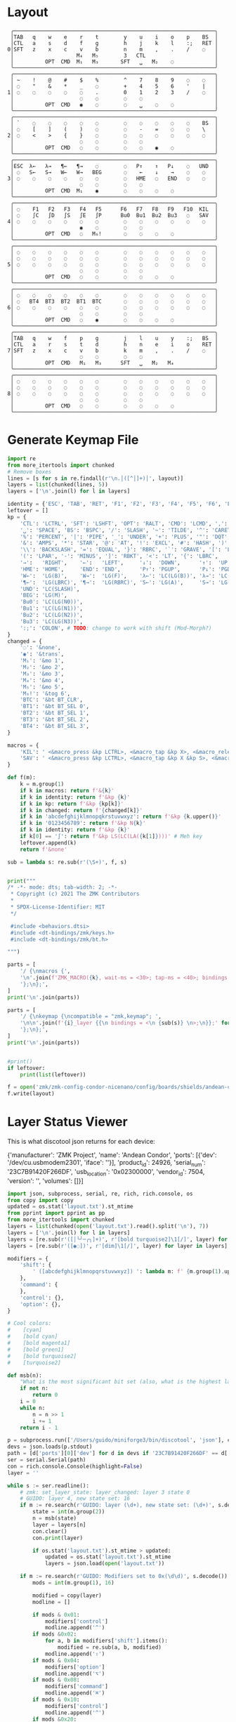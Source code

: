 * Layout

#+name: layout
#+begin_src keymap :tangle layout.txt
 ╭────────────────────────────────────────────────────────────────╮
 │TAB   q    w    e    r    t        y    u    i    o    p    BS  │
 │CTL   a    s    d    f    g        h    j    k    l    :;   RET │
0│SFT   z    x    c    v    b        n    m    ,    .    /    ◌   │
 │                    M₄   M₅        3   CTL                      │
 │          OPT  CMD  M₁   M₃       SFT   ␣   M₂    ◌             │
 ╰────────────────────────────────────────────────────────────────╯
 ╭────────────────────────────────────────────────────────────────╮
 │ ~    !    @    #    $    %        ^    7    8    9    ◌    ◌   │
 │ ◌    "    &    *    _    ◌        +    4    5    6    '    |   │
1│ ◌    ◌    ◌    ◌    ◌    .        0    1    2    3    /    ◌   │
 │                     ◌    ◌        ◌    ◌                       │
 │          OPT  CMD   ◉    ◌        ◌    ␣    ◌    ◌             │
 ╰────────────────────────────────────────────────────────────────╯
 ╭────────────────────────────────────────────────────────────────╮
 │ `    ◌    ◌    ◌    ◌    ◌        ◌    ◌    ◌    ◌    ◌    BS  │
 │ ◌    [    ]    (    )    ◌        ◌    -    =    ◌    ◌    \   │
2│ ◌    <    >    {    }    ◌        ◌    ◌    ◌    ◌    ◌    ◌   │
 │                     ◌    ◌        ◌    ◌                       │
 │          OPT  CMD   ◌    ◌        ◌    ◌    ◉    ◌             │
 ╰────────────────────────────────────────────────────────────────╯
 ╭────────────────────────────────────────────────────────────────╮
 │ESC  λ←   λ→   ¶←   ¶→    ◌        ◌   P↑    ↑   P↓    ◌   UND  │
 │ ◌   S←   S→   W←   W→   BEG       ◌    ←    ↓    →    ◌    ◌   │
3│ ◌    ◌    ◌    ◌    ◌    ◌        ◌   HME   ◌   END   ◌    ◌   │
 │                     ◌    ◌        ◌    ◌                       │
 │          OPT  CMD  M₁    ◉        ◌    ◌    ◌    ◌             │
 ╰────────────────────────────────────────────────────────────────╯
 ╭────────────────────────────────────────────────────────────────╮
 │ ◌    F1   F2   F3   F4   F5      F6   F7   F8   F9   F10  KIL  │
 │ ◌    ∫C   ∫D   ∫S   ∫E   ∫P      Bu0  Bu1  Bu2  Bu3   ◌   SAV  │
4│ ◌    ◌    ◌    ◌    ◌    ◌        ◌    ◌    ◌    ◌    ◌    ◌   │
 │                     ◉    ◌        ◌    ◌                       │
 │          OPT  CMD   ◌   M₆!       ◌    ◌    ◌    ◌             │
 ╰────────────────────────────────────────────────────────────────╯
 ╭────────────────────────────────────────────────────────────────╮
 │ ◌    ◌    ◌    ◌    ◌    ◌        ◌    ◌    ◌    ◌    ◌    ◌   │
 │ ◌    ◌    ◌    ◌    ◌    ◌        ◌    ◌    ◌    ◌    ◌    ◌   │
5│ ◌    ◌    ◌    ◌    ◌    ◌        ◌    ◌    ◌    ◌    ◌    ◌   │
 │                     ◌    ◌        ◌    ◌                       │
 │          OPT  CMD   ◌    ◌        ◌    ◌    ◌    ◌             │
 ╰────────────────────────────────────────────────────────────────╯
 ╭────────────────────────────────────────────────────────────────╮
 │ ◌    ◌    ◌    ◌    ◌    ◌        ◌    ◌    ◌    ◌    ◌    ◌   │
 │ ◌   BT4  BT3  BT2  BT1  BTC       ◌    ◌    ◌    ◌    ◌    ◌   │
6│ ◌    ◌    ◌    ◌    ◌    ◌        ◌    ◌    ◌    ◌    ◌    ◌   │
 │                     ◌    ◌        ◌    ◌                       │
 │          OPT  CMD   ◌    ◉        ◌    ◌    ◌    ◌             │
 ╰────────────────────────────────────────────────────────────────╯
 ╭────────────────────────────────────────────────────────────────╮
 │TAB   q    w    f    p    g        j    l    u    y    :;   BS  │
 │CTL   a    r    s    t    d        h    n    e    i    o    RET │
7│SFT   z    x    c    v    b        k    m    ,    .    /    ◌   │
 │                     ◌    ◌        ◌    ◌                       │
 │          OPT  CMD   M₁   M₃      SFT   ␣   M₂   M₄             │
 ╰────────────────────────────────────────────────────────────────╯
 ╭────────────────────────────────────────────────────────────────╮
 │ ◌    ◌    ◌    ◌    ◌    ◌        ◌    ◌    ◌    ◌    ◌    ◌   │
 │ ◌    ◌    ◌    ◌    ◌    ◌        ◌    ◌    ◌    ◌    ◌    ◌   │
8│ ◌    ◌    ◌    ◌    ◌    ◌        ◌    ◌    ◌    ◌    ◌    ◌   │
 │                     ◌    ◌        ◌    ◌                       │
 │          OPT  CMD   ◌    ◌        ◌    ◌    ◌    ◌             │
 ╰────────────────────────────────────────────────────────────────╯
#+end_src

* Generate Keymap File
#+name: parse_layout
#+begin_src python :var layout=layout :results output
import re
from more_itertools import chunked
# Remove boxes
lines = [s for s in re.findall(r'\n.│([^│]+)│', layout)]
layers = list(chunked(lines, 5))
layers = ['\n'.join(l) for l in layers]

identity = {'ESC', 'TAB', 'RET', 'F1', 'F2', 'F3', 'F4', 'F5', 'F6', 'F7', 'F8', 'F9', 'F10'}
leftover = []
kp = {
    'CTL': 'LCTRL', 'SFT': 'LSHFT', 'OPT': 'RALT', 'CMD': 'LCMD', ',': 'COMMA', '.': 'DOT',
    '␣': 'SPACE', 'BS': 'BSPC', '/': 'SLASH', '~': 'TILDE', '^': 'CARET', "'": 'SQT',
    '%': 'PERCENT', '|': 'PIPE', '_': 'UNDER', '+': 'PLUS', '"': 'DQT', '$': 'DLLR',
    '&': 'AMPS', '*': 'STAR', '@': 'AT', '!': 'EXCL', '#': 'HASH', ')': 'RPAR',
    '\\': 'BACKSLASH', '=': 'EQUAL', '}': 'RBRC', '`': 'GRAVE', '[': 'LBKT', '>': 'GT',
    '(': 'LPAR', '-': 'MINUS', ']': 'RBKT', '<': 'LT', '{': 'LBRC',
    '→':   'RIGHT',    '←':   'LEFT',     '↓':  'DOWN',      '↑':  'UP',
    'HME': 'HOME',     'END': 'END',      'P↑': 'PGUP',      'P↓': 'PGDN',
    'W←':  'LG(B)',    'W→':  'LG(F)',    'λ←': 'LC(LG(B))', 'λ→': 'LC(LG(F))',
    '¶←':  'LG(LBRC)', '¶→':  'LG(RBRC)', 'S←': 'LG(A)',     'S→': 'LG(E)',
    'UND': 'LC(SLASH)',
    'BEG': 'LG(M)',
    'Bu0': 'LC(LG(N0))',
    'Bu1': 'LC(LG(N1))',
    'Bu2': 'LC(LG(N2))',
    'Bu3': 'LC(LG(N3))',
    ':;': 'COLON', # TODO: change to work with shift (Mod-Morph?)
}
changed = {
    '◌': '&none',
    '◉': '&trans',
    'M₁': '&mo 1',
    'M₂': '&mo 2',
    'M₃': '&mo 3',
    'M₄': '&mo 4',
    'M₅': '&mo 5',
    'M₆!': '&tog 6',
    'BTC': '&bt BT_CLR',
    'BT1': '&bt BT_SEL 0',
    'BT2': '&bt BT_SEL 1',
    'BT3': '&bt BT_SEL 2',
    'BT4': '&bt BT_SEL 3',
}

macros = {
    'KIL': ' <&macro_press &kp LCTRL>, <&macro_tap &kp X>, <&macro_release &kp LCTRL>, <&macro_tap &kp X>',
    'SAV': ' <&macro_press &kp LCTRL>, <&macro_tap &kp X &kp S>, <&macro_release &kp LCTRL>',
}

def f(m):
    k = m.group(1)
    if k in macros: return f'&{k}'
    if k in identity: return f'&kp {k}'
    if k in kp: return f'&kp {kp[k]}'
    if k in changed: return f'{changed[k]}'
    if k in 'abcdefghijklmnopqkrstuvwxyz': return f'&kp {k.upper()}'
    if k in '0123456789': return f'&kp N{k}'
    if k in identity: return f'&kp {k}'
    if k[0] == '∫': return f'&kp LS(LC(LA({k[1]})))' # Meh key
    leftover.append(k)
    return f'&none'

sub = lambda s: re.sub(r'(\S+)', f, s)


print("""
/* -*- mode: dts; tab-width: 2; -*-
 * Copyright (c) 2021 The ZMK Contributors
 *
 * SPDX-License-Identifier: MIT
 */

 #include <behaviors.dtsi>
 #include <dt-bindings/zmk/keys.h>
 #include <dt-bindings/zmk/bt.h>

""")

parts = [
    '/ {\nmacros {',
    '\n'.join(f'ZMK_MACRO({k}, wait-ms = <30>; tap-ms = <40>; bindings = {v};)' for k, v in macros.items()),
    '};\n};',
]
print('\n'.join(parts))

parts = [
    '/ {\nkeymap {\ncompatible = "zmk,keymap"; ',
    '\n\n'.join(f'{i}_layer {{\n bindings = <\n {sub(s)} \n>;\n}};' for i, s in enumerate(layers)),
    '};\n};',
]
print('\n'.join(parts))


#print()
if leftover:
    print(list(leftover))

#+end_src


#+name: generate_zmk_config
#+begin_src python :var layout=parse_layout()
f = open('zmk/zmk-config-condor-nicenano/config/boards/shields/andean-condor/andean-condor.keymap', 'w')
f.write(layout)
#+end_src

* Layer Status Viewer

This is what discotool json returns for each device:

{'manufacturer': 'ZMK Project',
  'name': 'Andean Condor',
  'ports': [{'dev': '/dev/cu.usbmodem2301', 'iface': ''}],
  'product_id': 24926,
  'serial_num': '23C7B91420F266DF',
  'usb_location': '0x02300000',
  'vendor_id': 7504,
  'version': '',
  'volumes': []}]


#+name: status.py
#+begin_src python :tangle status.py :results value pp
import json, subprocess, serial, re, rich, rich.console, os
from copy import copy
updated = os.stat('layout.txt').st_mtime
from pprint import pprint as pp
from more_itertools import chunked
layers = list(chunked(open('layout.txt').read().split('\n'), 7))
layers = ['\n'.join(l) for l in layers]
layers = [re.sub(r'([│╰╯─╭╮]+)', r'[bold turquoise2]\1[/]', layer) for layer in layers]
layers = [re.sub(r'([◉◌])', r'[dim]\1[/]', layer) for layer in layers]

modifiers = {
    'shift': {
        ' ([abcdefghijklmnopqrstuvwxyz]) ': lambda m: f' {m.group(1).upper()} ',
    },
    'command': {
    },
    'control': {},
    'option': {},
}

# Cool colors:
#    [cyan]
#    [bold cyan]
#    [bold magenta1]
#    [bold green1]
#    [bold turquoise2]
#    [turquoise2]

def msb(n):
    "What is the most significant bit set (also, what is the highest layer set)"
    if not n:
        return 0
    i = 0
    while n:
        n = n >> 1
        i += 1
    return i - 1

p = subprocess.run(['/Users/guido/miniforge3/bin/discotool', 'json'], capture_output=True)
devs = json.loads(p.stdout)
path = [d['ports'][0]['dev'] for d in devs if '23C7B91420F266DF' == d['serial_num']][0]
ser = serial.Serial(path)
con = rich.console.Console(highlight=False)
layer = ''

while s := ser.readline():
    # zmk: set_layer_state: layer_changed: layer 3 state 0
    # GUIDO: layer 4, new state set: 16
    if m := re.search(r'GUIDO: layer (\d+), new state set: (\d+)', s.decode()):
        state = int(m.group(2))
        n = msb(state)
        layer = layers[n]
        con.clear()
        con.print(layer)

        if os.stat('layout.txt').st_mtime > updated:
            updated = os.stat('layout.txt').st_mtime
            layers = json.load(open('layout.txt'))

    if m := re.search(r'GUIDO: Modifiers set to 0x(\d\d)', s.decode()):
        mods = int(m.group(1), 16)

        modified = copy(layer)
        modline = []
        
        if mods & 0x01:
            modifiers['control']
            modline.append('^')
        if mods &0x02:
            for a, b in modifiers['shift'].items():
                modified = re.sub(a, b, modified)
            modline.append('⇧')
        if mods & 0x04:
            modifiers['option']
            modline.append('⌥')
        if mods & 0x08:
            modifiers['command']
            modline.append('⌘')
        if mods & 0x10:
            modifiers['control']
            modline.append('^')
        if mods &0x20:
            modifiers['shift']
            modline.append('⇧')
        if mods & 0x40:
            modifiers['option']
            modline.append('⌥')
        if mods & 0x80:
            modifiers['command']
            modline.append('⌘')
        con.clear()
        con.print(modified)
        con.print(''.join(modline), justify="center")

#+end_src



